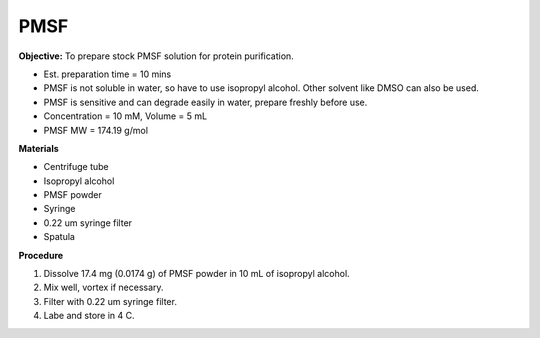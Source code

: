.. _pmsf:

PMSF
====

**Objective:** To prepare stock PMSF solution for protein purification. 

* Est. preparation time = 10 mins 
* PMSF is not soluble in water, so have to use isopropyl alcohol. Other solvent like DMSO can also be used. 
* PMSF is sensitive and can degrade easily in water, prepare freshly before use.  
* Concentration = 10 mM, Volume = 5 mL 
* PMSF MW = 174.19 g/mol

**Materials**

* Centrifuge tube
* Isopropyl alcohol
* PMSF powder
* Syringe
* 0.22 um syringe filter
* Spatula 

**Procedure**

#. Dissolve 17.4 mg (0.0174 g) of PMSF powder in 10 mL of isopropyl alcohol. 
#. Mix well, vortex if necessary. 
#. Filter with 0.22 um syringe filter. 
#. Labe and store in 4 C.   